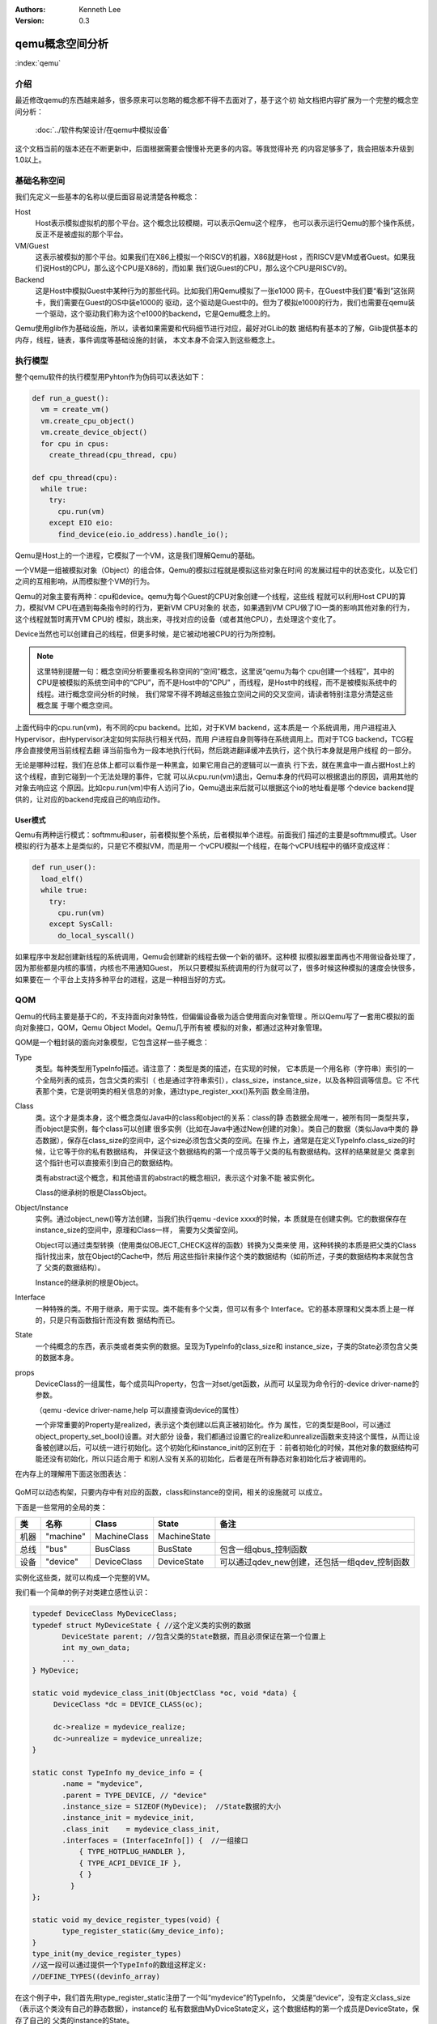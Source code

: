 .. Kenneth Lee 版权所有 2020-2021

:Authors: Kenneth Lee
:Version: 0.3

qemu概念空间分析
****************

:index:`qemu`

介绍
=====

最近修改qemu的东西越来越多，很多原来可以忽略的概念都不得不去面对了，基于这个初
始文档把内容扩展为一个完整的概念空间分析：

        :doc:`../软件构架设计/在qemu中模拟设备`

这个文档当前的版本还在不断更新中，后面根据需要会慢慢补充更多的内容。等我觉得补充
的内容足够多了，我会把版本升级到1.0以上。

基础名称空间
============
我们先定义一些基本的名称以便后面容易说清楚各种概念：

Host
        Host表示模拟虚拟机的那个平台。这个概念比较模糊，可以表示Qemu这个程序，
        也可以表示运行Qemu的那个操作系统，反正不是被虚拟的那个平台。

VM/Guest
        这表示被模拟的那个平台。如果我们在X86上模拟一个RISCV的机器，X86就是Host
        ，而RISCV是VM或者Guest。如果我们说Host的CPU，那么这个CPU是X86的，而如果
        我们说Guest的CPU，那么这个CPU是RISCV的。

Backend
        这是Host中模拟Guest中某种行为的那些代码。比如我们用Qemu模拟了一张e1000
        网卡，在Guest中我们要“看到”这张网卡，我们需要在Guest的OS中装e1000的
        驱动，这个驱动是Guest中的。但为了模拟e1000的行为，我们也需要在qemu装
        一个驱动，这个驱动我们称为这个e1000的backend，它是Qemu概念上的。

Qemu使用glib作为基础设施，所以，读者如果需要和代码细节进行对应，最好对GLib的数
据结构有基本的了解，Glib提供基本的内存，线程，链表，事件调度等基础设施的封装，
本文本身不会深入到这些概念上。

执行模型
========

整个qemu软件的执行模型用Pyhton作为伪码可以表达如下：

.. code-block:: python
  
   def run_a_guest():
     vm = create_vm()
     vm.create_cpu_object()
     vm.create_device_object()
     for cpu in cpus:
       create_thread(cpu_thread, cpu)

   def cpu_thread(cpu):
     while true:
       try:
         cpu.run(vm)
       except EIO eio:
         find_device(eio.io_address).handle_io();

Qemu是Host上的一个进程，它模拟了一个VM，这是我们理解Qemu的基础。

一个VM是一组被模拟对象（Object）的组合体，Qemu的模拟过程就是模拟这些对象在时间
的发展过程中的状态变化，以及它们之间的互相影响，从而模拟整个VM的行为。

Qemu的对象主要有两种：cpu和device。qemu为每个Guest的CPU对象创建一个线程，这些线
程就可以利用Host CPU的算力，模拟VM CPU在遇到每条指令时的行为，更新VM CPU对象的
状态，如果遇到VM CPU做了IO一类的影响其他对象的行为，这个线程就暂时离开VM CPU的
模拟，跳出来，寻找对应的设备（或者其他CPU），去处理这个变化了。

Device当然也可以创建自己的线程，但更多时候，是它被动地被CPU的行为所控制。

.. note::

   这里特别提醒一句：概念空间分析要重视名称空间的“空间”概念，这里说“qemu为每个
   cpu创建一个线程”，其中的CPU是被模拟的系统空间中的“CPU”，而不是Host中的“CPU”
   ，而线程，是Host中的线程，而不是被模拟系统中的线程。进行概念空间分析的时候，
   我们常常不得不跨越这些独立空间之间的交叉空间，请读者特别注意分清楚这些概念属
   于哪个概念空间。

上面代码中的cpu.run(vm)，有不同的cpu backend。比如，对于KVM backend，这本质是一
个系统调用，用户进程进入Hypervisor，由Hypervisor决定如何实际执行相关代码，而用
户进程自身则等待在系统调用上。而对于TCG backend，TCG程序会直接使用当前线程去翻
译当前指令为一段本地执行代码，然后跳进翻译缓冲去执行，这个执行本身就是用户线程
的一部分。

无论是哪种过程，我们在总体上都可以看作是一种黑盒，如果它用自己的逻辑可以一直执
行下去，就在黑盒中一直占据Host上的这个线程，直到它碰到一个无法处理的事件，它就
可以从cpu.run(vm)退出，Qemu本身的代码可以根据退出的原因，调用其他的对象去响应这
个原因。比如cpu.run(vm)中有人访问了io，Qemu退出来后就可以根据这个io的地址看是哪
个device backend提供的，让对应的backend完成自己的响应动作。

User模式
--------

Qemu有两种运行模式：softmmu和user，前者模拟整个系统，后者模拟单个进程。前面我们
描述的主要是softmmu模式。User模拟的行为基本上是类似的，只是它不模拟VM，而是用一
个vCPU模拟一个线程，在每个vCPU线程中的循环变成这样：

.. code-block:: python
  
   def run_user():
     load_elf()
     while true:
       try:
         cpu.run(vm)
       except SysCall:
         do_local_syscall()

如果程序中发起创建新线程的系统调用，Qemu会创建新的线程去做一个新的循环。这种模
拟模拟器里面再也不用做设备处理了，因为那些都是内核的事情，内核也不用通知Guest，
所以只要模拟系统调用的行为就可以了，很多时候这种模拟的速度会快很多，如果要在一
个平台上支持多种平台的进程，这是一种相当好的方式。

QOM
====

Qemu的代码主要是基于C的，不支持面向对象特性，但偏偏设备极为适合使用面向对象管理
。所以Qemu写了一套用C模拟的面向对象接口，QOM，Qemu Object Model。Qemu几乎所有被
模拟的对象，都通过这种对象管理。

QOM是一个粗封装的面向对象模型，它包含这样一些子概念：

Type
        类型。每种类型用TypeInfo描述。请注意了：类型是类的描述，在实现的时候，
        它本质是一个用名称（字符串）索引的一个全局列表的成员，包含父类的索引（
        也是通过字符串索引），class_size，instance_size，以及各种回调等信息。它
        不代表那个类，它是说明类的相关信息的对象，通过type_register_xxx()系列函
        数全局注册。

Class
        类。这个才是类本身，这个概念类似Java中的class和object的关系：class的静
        态数据全局唯一，被所有同一类型共享，而object是实例，每个class可以创建
        很多实例（比如在Java中通过New创建的对象）。类自己的数据（类似Java中类的
        静态数据），保存在class_size的空间中，这个size必须包含父类的空间。在操
        作上，通常是在定义TypeInfo.class_size的时候，让它等于你的私有数据结构，
        并保证这个数据结构的第一个成员等于父类的私有数据结构。这样的结果就是父
        类拿到这个指针也可以直接索引到自己的数据结构。

        类有abstract这个概念，和其他语言的abstract的概念相识，表示这个对象不能
        被实例化。

        Class的继承树的根是ClassObject。
        
Object/Instance
        实例。通过object_new()等方法创建，当我们执行qemu -device xxxx的时候，本
        质就是在创建实例。它的数据保存在instance_size的空间中，原理和Class一样，
        需要为父类留空间。

        Object可以通过类型转换（使用类似OBJECT_CHECK这样的函数）转换为父类来使
        用，这种转换的本质是把父类的Class指针找出来，放在Object的Cache中，然后
        用这些指针来操作这个类的数据结构（如前所述，子类的数据结构本来就包含了
        父类的数据结构）。

        Instance的继承树的根是Object。

Interface
        一种特殊的类。不用于继承，用于实现。类不能有多个父类，但可以有多个
        Interface。它的基本原理和父类本质上是一样的，只是只有函数指针而没有数
        据结构而已。

State
        一个纯概念的东西，表示类或者类实例的数据。呈现为TypeInfo的class_size和
        instance_size，子类的State必须包含父类的数据本身。

props
        DeviceClass的一组属性，每个成员叫Property，包含一对set/get函数，从而可
        以呈现为命令行的-device driver-name的参数。

        （qemu -device driver-name,help 可以直接查询device的属性）

        一个非常重要的Property是realized，表示这个类创建以后真正被初始化。作为
        属性，它的类型是Bool，可以通过object_property_set_bool()设置。对大部分
        设备，我们都通过设置它的realize和unrealize函数来支持这个属性，从而让设
        备被创建以后，可以统一进行初始化。这个初始化和instance_init的区别在于
        ：前者初始化的时候，其他对象的数据结构可能还没有初始化，所以只适合用于
        和别人没有关系的初始化，后者是在所有静态对象初始化后才被调用的。

在内存上的理解用下面这张图表达：

.. figure:: _static/qom_mem_model.svg

QoM可以动态构架，只要内存中有对应的函数，class和instance的空间，相关的设施就可
以成立。

下面是一些常用的全局的类：

.. list-table::
   :header-rows: 1

   * - 类
     - 名称
     - Class
     - State
     - 备注
   * - 机器
     - "machine"
     - MachineClass
     - MachineState
     - 
   * - 总线
     - "bus"
     - BusClass
     - BusState
     - 包含一组qbus_控制函数
   * - 设备
     - "device"
     - DeviceClass
     - DeviceState
     - 可以通过qdev_new创建，还包括一组qdev_控制函数

实例化这些类，就可以构成一个完整的VM。

我们看一个简单的例子对类建立感性认识：

.. code-block:: C

   typedef DeviceClass MyDeviceClass;
   typedef struct MyDeviceState { //这个定义类的实例的数据
          DeviceState parent; //包含父类的State数据，而且必须保证在第一个位置上
          int my_own_data;
          ...
   } MyDevice;

   static void mydevice_class_init(ObjectClass *oc, void *data) {
        DeviceClass *dc = DEVICE_CLASS(oc);

        dc->realize = mydevice_realize;
        dc->unrealize = mydevice_unrealize;
   }

   static const TypeInfo my_device_info = {
          .name = "mydevice",
          .parent = TYPE_DEVICE, // "device"
          .instance_size = SIZEOF(MyDevice);  //State数据的大小
          .instance_init = mydevice_init,
          .class_init    = mydevice_class_init,
          .interfaces = (InterfaceInfo[]) {  //一组接口
              { TYPE_HOTPLUG_HANDLER },
              { TYPE_ACPI_DEVICE_IF },
              { }
            }
   };

   static void my_device_register_types(void) {
          type_register_static(&my_device_info);
   }
   type_init(my_device_register_types)
   //这一段可以通过提供一个TypeInfo的数组这样定义:
   //DEFINE_TYPES((devinfo_array)

在这个例子中，我们首先用type_register_static注册了一个叫“mydevice”的TypeInfo，
父类是“device”，没有定义class_size（表示这个类没有自己的静态数据），instance的
私有数据由MyDviceState定义，这个数据结构的第一个成员是DeviceState，保存了自己的
父类的instance的State。

.. note::

   type_register_static()用的是类似Linux Kernel中module_init()的技术，把一组函
   数指针放到同一个数组中，让整个程序可以初始化的时候自动调用而已。

然后我们提供了两个初始化函数mydevice_init和mydevice_class_init，分别对实例和类
对象进行初始化。

在这个class的init里面我们用OBJECT_CLASS_CHECK把父类转换为子类，然后设置了
Device这个子类的realize和unrealize函数。这样，整个类的初始化逻辑框架就撑起来了。

在实际实现中，整个QOM主要就管理两种对象：Device和Bus。两者通过props进行互相关联
。这种关联有两种类型：composition和link，分别用object_property_add_child/link()
建立。比如你在创建machine的时候，可以在machine中创建一个bus，然后把它作为
machine的child连到machine上，之后你还可以创建bus上的设备，作为bus的child，连到
bus上，你还可以创建一个iommu，作为一个link连到这个bus的每个设备上。这种关联接口
，可以在qemu console中用Info qom-tree命令查看（但只有child没有link）。

child和link关联
----------------
除了一般用于设置对象参数的Property，qemu内部会经常使用child和link的概念。child
和link是通过对象props建立的关联。本质上就是给一个对象增加一个prop，名字叫
child<...>或者link<...>，和手工创建一个这样的属性也没有什么区别。

child的主要作用是可以枚举，比如：

.. code-block:: C

   object_child_foreach();
   object_child_foreach_recursive();

利用这个机制，比如你模拟一个SAS卡，上面有多个端口，端口就可以创建为SAS的一个
child，而端口复位的时候就可以用这种方法找到所有的子端口进行通知。

实际上，整个机器的对象machine就是根对象的一个child。下面是qemu控制台下运行
qom-list的一个实例：::

        (qemu) qom-list /
        type (string)
        objects (child<container>)
        machine (child<virt-5.2-machine>)
        chardevs (child<container>)

        (qemu) qom-list /machine
        type (string)
        ...
        virt.flash1 (child<cfi.pflash01>)
        unattached (child<container>)   <--- 没有指定parent的对象都挂在这下面
        peripheral-anon (child<container>)
        peripheral (child<container>)
        virt.flash0 (child<cfi.pflash01>)
        ...

我们简单解释一下这个list的含义：

1. /是整个被实例化的而对象的根，下面是它的所有属性。

2. 属性的表述成“name (type)”这种模式，name是属性的名字，type是它的类型。

3. 如果属性是child<type>，后面的type是它被链接的子对象的类型

和Child不同，link通常用来做简单的索引，你可以这样找到这个关联的对象：

.. code-block:: C

   object_link_get_targetp();

link用info qom-tree看不到，只能用qom-list一个节点一个节点看。它通常用于建立非包
含关系的对象间索引。比如你的网卡和IOMMU都挂在总线上，但网络需要请求IOMMU去翻译
它的地址，这之间就可以是一个link。

Link可以直接在先通过device_class_set_props()创建，具体的instance通过
object_property_set_link()去设置。这两个步骤相当于在一个接口中定义一个指针和给
这个指针赋值的两个动作。前者一般实现在索引多方的那个对象的初始化，后者一般实现
在建立系统关联关系的代码中，比如创建machine的时候，把IOMMU和网卡关联起来的时候
。Link是有类型的，不能把不同类型的对象挂到Link上。

这不算什么特别的功能，只是简单的数据结构控制而已。用户自己用其他方法建立索引
去找到其他设备，也无不可。但qemu的惯例是用child和link。

MemoryRegion
=============

本小节看看qemu的内存管理逻辑。对于VM来说，它有它视角中的内存，当这个内存被VM中
的CPU或者设备访问，我们还需要Host中有backend去支撑这个访问，所以，qemu有Host视
角中的内存。Qemu使用MemoryRegion描述这个视角的内存。它包含如下一些子概念：

MemoryRegion
        这表示一个面向VM的内存区，以下简称MR。请注意了，MR是一片内存区的描述，
        而不是那片内存本身。MR的要素是base_address, size这些信息，而不是void
        \*ptr这样的内存本身。整个系统的所有内存就是一个MR，整个系统的所有IO空间
        （不是说mmio，是说x86的LPC的IO）也是一个MR。MR内部包含多个不同设备的
        mmio也是一个MR。

        但部分基础的内存层是真的分配和Host一侧用于支持前端的backend内存的，这个
        这个真正的内存指针在MR->ram_block中。

RAMBlock
        这是MR的ram_block的类型，表示一段真实的Host一侧的内存，它可以是创建的
        时候就分配的，也可能是用Lazy算法动态一点点增加的。

MemoryRegionSection
        MR中的一个分段，简称MRS。当多个MR叠在一起的时候，MR会被隔离成一段一段，
        每段就是一个MRS。MRS的行为决定于它所在的MR。

Container
        包含其他MR的MR叫Container。没有RAM或者IO属性的Container叫纯Container，
        不影响理解的时候也可以简单叫Container。纯Container是透明的，要判断一段
        MRS的行为，如果它属于纯Container，就要看它上一层MR的定义了。

AddressSpace
        这表示一个地址空间，以下简称AS。一个地址空间可以包含多个不同属性的MR，
        MR可以包含其他MR，这些MR互相覆盖，最终层叠在一起，所以AS是MR的层叠表述。

FlatView
        这表示看到的地址空间，本文简称FV。这个概念比较绕。我们这样说：AS是立体
        的，里面的MR是相互独立的，他们可以交叠，转义，动态开关等。但当你去访问
        的时候，某个时刻，某个物理地址总是对应着某个MR中（某段MRS）的地址，
        FlatView用来表示层叠的结果。另外它也提供多个访问源互斥的锁。

MemoryRegionCache
        IO MR中访问过的数据可以放在Cache中，这个Cache简称MRC，现在主要就是给
        virtio用。

综合来说，我们用MR定义一个有特定属性的内存区（比如RAM或者IO），然后把它们叠起来
构成一个AS，backend用这个AS去访问内存，首先压平为一个FV，然后匹配到一个MRS，最终
用这个MRS所在MR决定如何访问。

全系统的根container是对所有backend可见的，它包括system_memory和system_io两个，
分别代表内存空间和IO空间（像ARM或者RISCV这些没有IO总线的系统，后者完全没有意义
）。两者合起来就是Guest的虚拟空间。其他MR，都是这两者的子MR。

system_memory和system_io可以通过get_system_memory()和get_system_io()获得。对应
的AS可以直接用全局变量address_space_meory和address_space_io访问。所以，其实对所
有backend驱动来说，系统内存是直接敞开的。

整个概念可以用下图展示：

.. figure:: _static/memory_region.svg

我们通过例子看看MR的创建方法。

RISCV的系统RAM是这样创建的：

.. code-block: C

   memory_region_init_ram(main_mem, NULL, "riscv_virt_board.ram",
                           machine->ram_size, &error_fatal);
   memory_region_add_subregion(system_memory, memmap[VIRT_DRAM].base,
        main_mem);
   
原理是：你创建一个RAM的MR，然后根据位置，加到全系统的MR（system_memory）中。
MMIO空间的MR一般由设备创建，通常长这样：

.. code-block: C

   memory_region_init_io(&ar->pm1.evt.io, memory_region_owner(parent),
                         &acpi_pm_evt_ops, ar, "acpi-evt", 4);
   memory_region_add_subregion(parent, 0, &ar->pm1.evt.io);

同样是创建MR，然后作为一个子region加到上一级的MR中。这样最后在系统的AS中，看到
的就是一个叠起来的AS了。

Guest访问的时候有两种可能，一种是Guest的CPU直接做地址访问，这会变成TLB的访问过
程在这个过程中，CPU模拟程序把系统的AS压平为FV，然后找到对应的MR，最后根据MR的属
性去回调IO或者直接访问RAM（RAM MR中有ram_block的地址）。

另一种是backend的设备直接调函数去访问地址了，这样的调用：

.. code-block: C

   dma_memory_rw(&address_space_memory, pa, buf, size, direction);
   pci_dma_rw(pdev, addr, buffer, len, direction);

pci的调用本质还是对dma_memory_rw的封装，只是有可能用比如iommu这样的手段做一个地
址转换而已。

这个实现和前面CPU的访问没有什么区别，仍从AS开始，从AS得到FV，然后定位MRS，最终
找到MR。之后作为RAM处理还是IO处理，就由MR的属性决定了。这个代码是这样的：

.. code-block: C

   static MemTxResult flatview_write(FlatView *fv, hwaddr addr, MemTxAttrs attrs,
                                  const void *buf, hwaddr len)
   {
       ...
       mr = flatview_translate(fv, addr, &addr1, &l, true, attrs);
       result = flatview_write_continue(fv, addr, attrs, buf, len,
                                     addr1, l, mr);
       ...
   }

还有一种Device Backend的DMA访问路径是这样的：

.. code-block: C

        dma_memory_map(address_space, pa, len, direction);
        dma_memory_unmap(address_space, buffer, len, direction, access_len);

这有两种实现策略：如果这片MR背后有直接分配的内存，那最好办，直接把本地内存的指
针拿过来就可以了，unmap的时候保证发起相关的通知即可。如果没有，那可以使用Bounce
DMA Buffer机制。也就是说，直接另外分配一片内存，到时映射过来就是了。

MR有很多类型，比如RAM，ROM，IO等，本质都是io，ram和container的变体：

.. code-block: C

   memory_region_init(mr, owner, name, size);
   memory_region_init_alias(mr, owner, name, orig, offset, size);
   memory_region_init_io(mr, owner, ops, opaque, name, size);
   memory_region_init_iommu(_iommu_mr, instance_size, mrtypename, owner, name, size);
   memory_region_init_ram_nomigrate(mr, owner, name, size, errp);
   memory_region_init_ram_shared_nomigrate(mr, owner, name, size, share, errp);
   memory_region_init_ram_shared_nomigrate(mr, owner, name, size, share, errp);
   memory_region_init_ram(mr, owner, name, size, errp);
   memory_region_init_ram_ptr(mr, owner, name, size, ptr);
   memory_region_init_ram_device_ptr(mr, owner, name, size, ptr);
   memory_region_init_ram_from_fd(mr, owner, name, size, share, fd, errp);
   memory_region_init_ram_from_file(mr, owner, name, size, align, ram_flags, path, errp);
   memory_region_init_rom(mr, owner, name, size, errp);
   memory_region_init_rom_device(mr, owner, ops, opaque, name, size, errp);
   memory_region_init_rom_device(mr, owner, ops, opaque, name, size, errp);
   memory_region_init_rom_device_nomigrate(mr, owner, ops, opaque, name, size, errp);
   memory_region_init_rom_device_nomigrate(mr, owner, ops, opaque, name, size, errp);

其中，iommu是最特别的一种MR，它一般用于实现IOMMU，放在设备视角的MR和AS中（而不
放在系统MR和AS中）。

IOMMU MR
---------

IOMMU MR不放入系统MR和AS空间中，因为系统MR和AS相当于物理地址空间，但加了IOMMU，
设备访问的就不是物理地址了，它必须是针对每个设备的虚拟地址。

下面是这种MR的一个应用实例（这个例子是ARM SMMU的，但由于ARM的SMMU在qemu中是专门
为PCI子系统定制的，我们在例子中把两个模块中的流程进行了组合和化简，突出关键逻辑）：

.. code-block: C

   // 为设备创建设备自己的AS，包含一个代表物理空间的container
   memory_region_init(&dev->bus_master_container_region, OBJECT(dev),
                       "bus master container", UINT64_MAX);
   address_space_init(&dev->bus_master_as,
                       &dev->bus_master_container_region, dev->name);

   // 创建一个设备的iommu，TYPE_SMMUV3_IOMMU_MEMORY_REGION是iommu的类型名称
   memory_region_init_iommu(&dev->iommu_mr, sizeof(dev->iommu_mr),
                            TYPE_SMMUV3_IOMMU_MEMORY_REGION,
                            OBJECT(s), name, 1ULL << SMMU_MAX_VA_BITS);

   // 创建iommu MR的别名，以便可以动态开启和关闭
   memory_region_init_alias(&dev->bus_master_enable_region,
                            OBJECT(dev), "bus master",
                            dev->iommu_mr, 0, memory_region_size(dev->iommu_mr));

   // 初始化的时候先关掉iommu，等设备启动的时候再让它生效
   // 对于PCI设备来说，通常是设备被下了PCI_COMMAND_BUS_MASTER命令的时候，才会开启
   memory_region_set_enabled(&dev->bus_master_enable_region, false);

   // 加到设备的container MR中
   memory_region_add_subregion(&dev->bus_master_container_region, 0,
                               &dev->bus_master_enable_region);

这样创建出来的dev->bus_master_as就是可以用于dma_memory_rw()访问的AS了。有人可能
奇怪，为什么这个AS中没有包含system MR。答案在translate的实现中可以找到：

.. code-block:: C

   static IOMMUTLBEntry smmuv3_translate(IOMMUMemoryRegion *mr, hwaddr addr,
                                         IOMMUAccessFlags flag, int iommu_idx)
   {
       ..
       IOMMUTLBEntry entry = {
           .target_as = &address_space_memory,
           .iova = addr,
           .translated_addr = addr,
           .addr_mask = ~(hwaddr)0,     //地址空间长度掩码，如果要求的读写范围超过这个限度，会分多次翻译
           .perm = IOMMU_NONE,
       };
       ...
       return entry;
   }

   static void smmuv3_iommu_memory_region_class_init(ObjectClass *klass, void *data)
   {
       ...
       imrc->translate = smmuv3_translate;
       imrc->notify_flag_changed = smmuv3_notify_flag_changed;
   }

   static const TypeInfo smmuv3_iommu_memory_region_info = {
      .parent = TYPE_IOMMU_MEMORY_REGION,
      .name = TYPE_SMMUV3_IOMMU_MEMORY_REGION,
      .class_init = smmuv3_iommu_memory_region_class_init,
   };

所以答案是，iommu自己提供目标AS是什么（这个例子中就是address_space_memory）。

在qemu的当前实现中，大部分iommu都作为PCI的总线属性的一部分来设计，当你创建一个
iommu设备的时候，通过primary_master属性（一个link）指定所述的PCI总线，从而调用
pci_setup_iommu()设置回调，之后每个EP注册到这个总线上，就会创建一个针对这个设备
的IOMMU设备（以及相应的IOMMU MR）。

但这个设计其实是有毛病的。主要有两个问题：

1. 这个是人为限定了虚拟设备的硬件结构：真实的硬件可不是每个设备都有一个IOMMU设
   备的，按现在的实际，保证功能是没有问题的，但要模拟一个真实硬件的行为，这是不
   够的。

2. translate函数只有VA和属性作为输入。但现代IOMMU设备支持多页表（ASID Index），
   这个接口需要通过iommu_idx参数索引MemTxAttrs，现在的版本MemTxAttrs不支持pasid
   ，需要增加上去才能支持。这个地方其实设计得不是很好看，因为iommu_idx这个名字
   就预期这只是一个index，而不是一个值，但要把pasid编码进来，未来如果有更多参数
   ，这就不好发展了。

中断
=====
在qemu中，中断本质是cpu_exec()过程中的一个定期判断（如果是KVM一类的真正执行就靠
KVM本身的硬件机制了，那个原理可以自然想像）。

qemu通过cpu_reset_interrupt/cpu_interrupt()把一个标记种入到CPU中，CPU执行中就
可以检查这个标记，发现有中断的要求，就调用一个回调让中断控制器backend修改CPU状
态，之后CPU就在新的状态上执行了。

所以，最原始的方法是你强行调用cpu_reset_interrupt()和cpu_interrupt()。当然，很
少硬件会这么简单，大部分CPU需要通过中断控制器来控制。中断控制器是个设备（比如
qdev），具体怎么做完全是实现者的自由度。

可能是历史原因，qemu各种实现都把中断看作是CPU的gpio行为，变成一套完整的接口。
比如RISCV就是这样的：

.. code-block:: C

   static void sifive_plic_irq_request(void *opaque, int irq, int level) {
        plic_dev = opaque;
        ...
        cpu_interrupt(); //给对应的CPU发中断，是哪个CPU看plic算法了
        ...
   }
   qdev_init_gpio_in(plic_dev, sifive_plic_irq_request, plic->num_sources);

这样组织一下，给中断控制器加下级中断的方法就变成一套统一的函数：

.. code-block:: C

   qdev_init_gpio_in_xxx(plic, callback, num_irqs);
   qemu_irq qdev_get_gpio_in(plic, n);
   qdev_connect_gpio_in_xxx(cpu, n, qemu_irq);
   sysbus_connect_irq(dev, n, qemu_irq);

这里的in可以换成out，是gpio的片信号标记，对于模拟来说我觉得关系不大，都用同一
种就好了。qemu_irq是表示中断的控制结构，包含中断控制器的信息，n是中断控制器内
的下标。sysbus_开头的接口是对qdev接口的封装，把处理中断的设备作为参数传递进去
而已（会据此建立设备间的一些关联）。综合起来，这个概念是：

1. 用init实现中断控制器

2. 中断控制器用qev系列函数建立qemu_irq的管理，把plic本地中断号和qemu_irq对应起
   来

3. connect系列函数把qemu_irq和设备关联起来，和CPU或者全局中断号关联起来（具体
   和谁关联看中断控制器的设计）。

有了这个设施以后，其他后端发中断就不用去找对应的CPU和设备了，只要给定qemu_irq就
可以了。这个核心函数是qemu_set_irq()，在实际使用的时候封装成这样一些更贴近使用
名称空间的接口：

.. code-block:: C

        void qemu_irq_raise(qemu_irq irq);
        void qemu_irq_lower(qemu_irq irq);
        void qemu_irq_pulse(qemu_irq irq);
        void pci_irq_assert(PCIDevice *pci_dev);
        void pci_irq_deassert(PCIDevice *pci_dev);
        void pci_irq_pulse(PCIDevice *pci_dev);

如果用的是PCI MSI/MSI-X，则中断触发通过msi_notify()来做。按MSI/MSI-X的原理，这
个行为实际上就是根据MSX PCI配置，在对应的内存地址中写入要求的参数，这个内存地
址写入的过程通过MR的翻译，最终会匹配到中断控制器的io写上，最后还是那组
qemu_set_irq()调用。

PCI/PCI-E
==========
PCI/PCI-E本质上就是一个代理了很多设备的设备。所以它才有那些BDF的复杂概念，好像
很灵活，但如果我们从地址分配这个角度看，每个PCI/PCIE根桥就是一个平台设备，这个
平台设备有自己的MMIO空间，它的所有动态协议，不过是对这个空间的重新分配（基于设
备对应的Bus-Device-Function）。

所以PCI/PCIE根桥的创建本质上分配一个MMIO空间，并用PCI/PCIE作为这个MR的管理设备
而已。一般套路是：

1. 创建一个PCI/PCIE设备作为Root Bridge，比如TYPE_GPEX_HOST（General PCI EXpress）。

2. 创建ECAM空间（配置空间）
   * mb = sysbus_mmio_get_region()
   * mem_region_init_alias(alias...)
   * memory_region_add_subregion(system_memory, addr, alias)

3. 创建BAR空间
   * 同2

剩下的事情就是TYPE_GPEX_HOST驱动的问题了。

.. note::

   我们这里快速补充一下PCI/PCIE上的基本概念：

   在谈PCI/PCIE的时候，Host表示CPU子系统，Host Bridge表示把CPU和PCI/PCIE总线连
   起来的那个IP。这个IP包括三个功能：Bus Master，Bus Target，以及Configure
   Access Generation。

TYPE_GPEX_HOST的继承树结构：::

  DEVICE <- SYS_BUS_DEVICE <- PCI_HOST_BRIDAGE <- PCIE_HOST_BRIDGE <- GPEX_HOST 

中断的行为类似，先为整个RP分配中断，然后用gpex_set_irq_num()建立PCIE局部irq和全
局irq的关系即可。

PCI/PCI-E驱动
--------------

前面是全系统的PCI桥的概念，我们用一个PCI设备的backend来看具体的backend的写法：

.. code-block:: C

   static void my_class_init(ObjectClass *oc, void *data) {
     PCIDeviceClass *k = PCI_DEVICE_CLASS(oc);
     k->realize = my_realize;
     k->vendor_id = MY_VENDOR_ID;
     k->device_id = MY_DEVICE_ID;
     k->revision = MY_REVISION;
     k->class_id = PCI_CLASS_XXXX;
   }

   static const TypeInfo my_pci_device_info = {
     .name          = "my-pci-device"
     .parent        = TYPE_PCI_DEVICE,
     .class_init    = my_class_init,
     .interfaces    = {
       { INTERFACE_CONVENTIONAL_PCI_DEVICE },
       { },
     };
   };

这个和其他类没有什么区别，只是父类设置成了TYPE_PCI_DEVICE，在类初始化的时候把
父类的基本属性都设置类（vendor id等），realize中可以调用pci模块提供的比如::

    pci_config_set_interrupt_pin()/msi_init(),
    pci_register_bar()

这些函数，创建相应的pci资源，剩下的工作，留给父类去做就可以了。


virtio
=======

virtio是OASIS的标准，我没有调查它的背景，应该是Redhat和IBM等发起的组织吧，它的
目标是定义一个标准的虚拟设备和Guest的接口。也就是说在设备上实现“半虚拟化”，让
guest感知host的存在，让guest上的模拟变成一种guest和host通讯的行为。

virtio标准
------------

在本文写作的时候，最新的virtio标准的版本是1.1，我们这里先看看这个版本的语义空间。

virtio现在支持三种传输层，virtio的语义可以建立在任一种传输层上，只要传输层能满
足这些语义的表达就可以了：

PCI
        这是较通用的方式，设备可以通过PCI协议自动发现，Host-Guest之间也可以直接
        模拟成PCI/PCI接口进行相互访问。

MMIO
        这用于平台设备，需要通过devtree一类的方式进行设备枚举。Host-Guest间通过
        一般的MMIO方式进行通讯。

Channel I/O
        这是IBM S/390的通用IO接口，我们有两种方式做分析就够了，这种忽略。

所谓传输层，本质是用什么语义来提供guest一侧的接口。我们前面已经看到了，host有
办法访问guest的所有内存，但Guest还得做出一副“我是个正经的系统”的样子，表明什么
数据是打算让Host去访问的，把这个仪式封装成一个协议，就是virtio的传输层。比如说
，PCI传输层，就是guest认为自己是在访问一个PCI设备，它访问bar空间的时候，就会转
换为host一侧的IO MR的读写，它对内存做DMA，要求Host访问，Host就要打开对应的AS，
从AS上访问这片内存。它不做这个DMA，Host其实也能访问这些内存，只是不知道应该访
问哪里而已。所以传输层，更多是Guest的接口概念。Host只是在配合。

我们这里的建模主要关注传输层以上的语义，传输层怎么实现，总是可以做到的，我们看
做是细节。

下面是一组virtio标准中定义的关键概念：

控制域
`````````

控制域相当于设备的MMIO空间，提供直接的IO控制。下面是一些典型的控制域：

Device Status
        设备状态。这个概念同时被Host和Guest维护，而被虚拟机管理员认知。它包含
        多个状态位，比如ACKNOWLEDGE表示这个设备被Guest驱动认知了，而
        DEVICE_NEED_RESET表示Host出了严重问题，没法工作下去了。

Feature Bits
        扩展特性位。这个域也是Host和Guest共同维护的。Host认，Guest不认，对应位
        也不会设置，反之亦然。

在MMIO传输层中，部分控制域甚至是复用的，比如配置第一个queue的时候，给queue id
这个控制域写0，后面写其他控制域进行配置就是针对vq 0的；给queue id控制域写1，后
面的配置就是针对vq 1的。

强调这一点，是要说明，标准的制定者并不指望用共享内存来实现控制域。

通知
`````
通知用于主动激活另一端的行为。virtio支持三种通知：

配置更改
        Host到Guest，在配置空间发生更改的时候发出

Available Buffer更改
        Guest到Host，表示数据被写入virtio队列

Used Buffer更改
        Host到Guest，表述virtio处理了数据，返回数据到Guest。

这些通知在不同的传输层协议会有不同的方式，比如Host到Guest常常会用Guest一侧的中
断，但这个不是根本性的要求。

virtqueue
``````````
virtqueue是Host和Guest的通道，目标是要建立一个两者间的基于共享内存的通讯通道，
后面把它简称为vq。和其他共享内存的通讯方式一样，vq通过环状队列协议来实现。队列
的深度称为Queue Size，每个vq包括收发两个环，称为vring，其中Guest发方的叫
Available ring，另一个方向称为Used ring，深度都是Queue Size。

vq的报文描述符称为Descriptor，在本文中我们简称bd（Buffer Descriptor）或者desc，
它不包含实际的数据，实际的数据称为Buffer，由bd中的指针表达，指针是Guest一侧的物
理地址。virtio允许bd分级，bd的指针可以指向另一个bd的数据，这可以扩展bd数量的不
足。Buffer可以带多个Element，每个Element有自己的读写属性，新的Element需要使用另
一个bd，通过前一个bd的next指向新的bd，把多个Element连成同一个Buffer。

整个通讯的内存控制方都在Guest，是Guest分配了vq和Buffer的内存，然后传输到Host端
，而Host端根据协议，对内存进行读写，响应Guest的请求。这一点和普通的真实设备是一
样的。这也是为什么很多人希望把硬件接口直接统一成virtio接口。这样可以少写一个驱
动，而虚拟设备管理说不定可以直接交给下一层的Hypervisor。

前面描述的概念是virtio 1.0和之前支持的格式，称为split vq。1.1以后增加了一种
packed vq，其原理是把Available和Used队列合并，Buffer下去一个处理一个，不需要不
同步的Used队列来响应。除了这一点，概念空间完全是自恰的。

Host侧的实现
----------------

理解了标准接口定义上的基本理念，现在看看Host一侧实现的概念空间。

Host一层virtio设备的继承树一般是这样：::

        TYPE_BUS -> TYPE_VIRTIO_BUS -> TYPE_VIRTIO_PCI_BUS
        TYPE_DEVICE -> TYPE_VIRTIO_DEVICE -> TYPE_VIRTIO_XXXXX
        TYPE_PCI_DEVICE -> TYPE_VIRTIO_PCI -> TYPE_VIRTIO_PCI_XXXX_BASE -> TYPE_VIRTIO_PCI_XXXX
                                                                        -> TRANSITIONAL_DEV
                                                                        -> NON_TRANSITIONAL_DEV

总线类用于设备的总线注册，属于辅助性质的，重点的是设备本身。在设备中，PCI这里比
较特别，分了两层，下面有多种设备的类型的变体，这涉及VIRTIO不同版本的兼容性问题
，这里不深入讨论，我们下面的讨论聚焦在TYPE_VIRTIO_DEVICE的通用概念上，PCI设备可以
类比。但我们还是给出这个概念的定义：

TRANSITIONAL_DEV
        这个概念现在仅针对PCI virtio设备，表示这个设备是否支持新旧接口的过渡。
        NON_TRANSITIONAL_DEV就支持一种接口，TRANSITIONAL_DEV支持多个版本接口的
        协商。

TYPE_VIRTIO_XXXXX
``````````````````
TYPE_VIRTIO_XXXX实现一个具体的设备，这层实现主要通过virtio接口建立通讯通道，原
理大致是：

.. code:: c

   virtio_init(vdev, ...); //设备初始化
   vq[i] = virtio_add_queue(vdev, callback);... //创建q，可多个
   ...
   virtio_delete_queue(vq[i]);
   virtio_cleanup(vdev);

这里的初始化主要是在vdev中创建基本的数据结构，然后挂入vm的管理系统中（比如挂入
vm状态更新通知列表中等）。由于真正的queue的共享内存是Guest送下来的，所以这里仅
仅是在创建相关的管理数据结构而已。

callback用于响应guest发过来的消息，可以这样收：

.. code:: c

   element = virtqueue_pop(vq[i], sz);
   my_handle_element(element);
   if (need_respose) {
       virtqueue_push(vq[i], element);
       virtio_notify(vdev, vq[i]);
   } else {
       virtqueue_detach_element(vq[i], element, ...);
       g_free(element);
   }

内存由pop函数负责分配，如果不复用这个内存（push回去），由调用方自己负责用glib标
准方法释放。这个内存的大小至少是sz，但根据实际有多少个sg，实际大小是不同的，如果
数据在push进来的时候就是scatter-gather的，host收到也是一样的，数据就在原地（
guest和host共享），如果你不用iov_to_buf()这种方法强行把它们拷贝在一起，你完全
可以直接一段段进行处理。所以virtio的通讯效率还是很高的。

virtio_init()等初始化行为可以在类的realize/unrealize回调中做，这些回调可以在
class_init中初始化，类似这样：

.. code:: c

   static void my_class_init(ObjectClass *oc, void *data) {
     DeviceClass *dc = DEVICE_CLASS(oc);
     VirtioDeviceClass *vdc = VIRTIO_DEVICE_CLASS(oc);

     vdc->realize = my_realize;
     vdc->unrealize = my_unrealize;
     vdc->get_features = my_get_features;
     vdc->get_config = my_get_config;
     vdc->set_status = my_set_status;
     vdc->reset = my_reset;
   }

注意了，这里的realize设置的不是DeviceClass的realize，而是子类VirtioDeviceClass
的realize（其他回调类似）。因为这是VirtioDeviceClass要靠父类DeviceClass的
realize来进行自己的初始化，在用子类提供的realize进行子类的初始化。

get_features()用于guest和host协商协议，当这个函数被调用的时候是guest问host能否
提供对应的feature，host可以修改相关的项，返回回去，告知自己想要支持的属性，双方
可以多次协商取一个双方认可的子集。get_config用于guest向host要配置参数，具体是什
么格式，是这种自己的定义。

.. note::

   feature是跨层使用的，比如如果你在get_feature中给对方返回了
   VIRTIO_F_RING_PACKED特性，应用层不需要做任何事情，协议层会根据这个属性把
   vring的格式修改成pack的。

而set_status()用于host和guest交换Device Status控制域用的，一般一个设备启动会逐
步把下面这些位都置上，设备才是可用的：::

        VIRTIO_CONFIG_S_ACKNOWLEDGE     1
        VIRTIO_CONFIG_S_DRIVER          2
        VIRTIO_CONFIG_S_DRIVER_OK       4
        VIRTIO_CONFIG_S_FEATURES_OK	8

特定的设备可以有更多的Status位。

最后reset()用于设备复位到原始状态。

TYPE_VIRTIO_DEVICE
````````````````````
TYPE_VIRTIO_DEVICE一层提供基本的virtio功能（由TYPE_VIRTIO_XXXX继承），并对外部
提供公共的操作接口，这一层对上一层的接口在分析上一层的使用接口时已经可以看到了。
这里完整整理一下。这一层又分成两层，对上可见的一层包括这样一些接口::

        virtio_instance_init_common(obj); //用于PCI的实现中子类instance_init的初始化

        //设备级处理
        virtio_init(vdev, ...);
        virtio_cleanup(vdev, ...);
        virtio_error(vdev, ...);
        virtio_device_set_child_bus_name(vdev, bus_name);

        //队列管理
        virtio_add_queue(vdev, ...);
        virtio_del_queue(vdev, ...);
        virtio_delete_queue(vq);
        virtqueue_push(vq, elem, ...);
        virtqueue_flush(vq, ...);
        virtqueue_detach_element(vq, elem, ...);
        virtqueue_unpop(vq, elem, ...);
        virtqueue_rewind(vq, ...);
        virtqueue_fill(vq, elem, ...);
        virtqueue_map(vdev, elem);
        virtqueue_pop(vq, ...);
        virtqueue_drop_all(vq);
        qemu_get_virtqueue_element(vdev, file, ...); //用本地文件做backend
        qemu_put_virtqueue_element(vdev, file, ...);
        virtqueue_avail_bytes(vq, ...);
        virtqueue_get_avail_bytes(vq, ...);

        // 通知和状态类
        virtio_notify_irqfd(vdev, vq);
        virtio_notify(vdev, vq);
        virtio_notify_config(vdev);
        virtio_queue_get_notification(vq);
        virtio_queue_set_notification(vq, ...);
        virtio_queue_ready(vq);
        virtio_queue_empty(vq);

        // snapshot管理
        virtio_save(vdev, file);
        virtio_load(vdev, file, ...);

这一层之后下面提供了Host的直接访问接口层：::

        /*
         * 注1：X是字长后缀
         * 注2：modern修饰1.0以后的版本的协议
         */
        virtio_config_<modern>_readX(vdev, addr);
        virtio_config_<modern>_writeX(vdev, addr, data);
        virtio_queue_set_addr/num/max_num...(vdev, ...);
        virtio_queue_get_addr/num/max_num...(vdev, ...);
        int virtio_get_num_queues(vdev);
        virtio_queue_set_rings(vdev, ...);
        virtio_queue_update_rings(vdev, ...);
        virtio_queue_set_align(vdev, ...);
        virtio_queue_notify(vdev, ...);
        virtio_queue_vector(vdev, ...); //MSI-X特性支持
        virtio_queue_set_vector(vdev, ...);
        virtio_queue_set_host_notifier_mr(vdev, mr, ...);
        virtio_set_status(vdev, ...);
        virtio_reset(vdev);
        virtio_update_irq(vdev);
        virtio_set_features(vdev, feature);

PCI传输层
----------
TYPE_VIRTIO_DEVICE只封装了virtio核心接口，但没有包含传输层的封装，我们用一种传
输层(PCI)来感知加上传输层后的概念空间。

前面的继承树可看到，PCI传输层继承TYPE_PCI_DEVICE，和TYPE_VIRTIO_DEVICE不兼容，
而QoM是单继承的，所以PCI的virtio设备被实现成了TYPE_VIRTIO_DEVICE的一个代理，实
现起来是这样的：

.. code:: c

   static VirtioPCIDeviceTypeInfo my_virtio_pci_proxy_info = {
     .base_name     = MY_PROXY_TYPE_NAME "-base",
     .generic_name  = MY_PROXY_TYPE_NAME,
     .transitional_name      = MY_PROXY_TYPE_NAME "-transitional",
     .non_transitional_name  = MY_PROXY_TYPE_NAME "-non-transitional",
     .instance_size = sizeof(struct BBoxProxyState),
     .instance_init = my_proxy_init,
     .class_init    = my_proxy_class_init,
   };

   static void my_register_types(void)
   {
     virtio_pci_types_register(&my_virtio_pci_proxy_info);
   }
   type_init(my_register_types)

virtio_pci_types_register()是register_type_static的封装，同时注册了多个相互继
承的对象，但基本可以认为主要名字是.gnereric_name的类的封装，下面的那些回调函数
这是针对这个类的，我们这里不深入细节。

PCIE的BAR空间，中断等设计都代理给这个类，从而实现整个PCI之上的传输层。而真正的
驱动要做的是把这个PCI设备的行为代理到一个真正的TYPE_VIRTIO_DEVICE设备，像这样
：

.. code-block:: c

   static void my_proxy_realize(VirtIOPCIProxy *vpci_dev, Error **errp) {
     MyProxyState *dev = BBOX_PROXY(vpci_dev);
     DeviceState *vdev = DEVICE(&dev->the_real_virtio_device);

     qdev_realize(vdev, BUS(&vpci_dev->bus), errp);
   }

   static void my_proxy_init(Object *obj)
   {
      MyProxyState *s = MY_PROXY(obj);

      virtio_instance_init_common(obj, &s->impl, sizeof(s->impl), BBOX_TYPE_NAME);
    }

   static void my_proxy_class_init(ObjectClass *klass, void *data)
   {
     DeviceClass *dc = DEVICE_CLASS(klass);
     PCIDeviceClass *pcidev_k = PCI_DEVICE_CLASS(klass);
     VirtioPCIClass *vpci_k = VIRTIO_PCI_CLASS(klass);

     pcidev_k->vendor_id = ...;
     pcidev_k->device_id = ...;
     pcidev_k->revision = ...;
     pcidev_k->class_id = ...;
     vpci_k->realize = my_proxy_realize;
   }

在这个proxy的class_init中，我们原样设置pci的vendor_id等信息，但如果你的Guest中
需要用Linux的virtio-pci驱动，你这里的vendor_id就需要匹配redhat的PCI驱动，
device_id也必须落在这个驱动支持的范围内，否则你只能整个协议自己写了。

但realize要注意了，要用PCIDeviceClass的realize，不能覆盖DeviceClass的realize，
否则proxy自己就没法初始化了。

而在instance_init中，除了做一般你自己希望做的初始化，最终要的是要用
virtio_instance_init_common()创建真正的virtio设备，这样proxy的传输层才这个设备
关联起来，当PCI Proxy被guest访问的时候，才转化为virtio的上层语义。

而在realize的时候，还要一个关键问题需要做：你要主动调用qdev_realize()把那个真
virtio设备的bus实例化了，否则这个真virtio设备会没有总线。

Guest
------
再看看Guest一侧Linux的概念空间。Guest一侧包括两层，传输层和协议层。传输层对应
virtio标准中定义的三种传输层，呈现为PCI，Platform，CCW等设备。比如PCI传输层就呈
现为一个pci的驱动，它用通用的PCI方法发现virtio设备，匹配到Redhat的VendorID，然
后就直接用传输层协议找到设备，用register_virtio_device()创建virtio设备。

另一层是协议层，这一层的驱动匹配register_virtio_device()创建的设备，根据类似PCI
device_id表一样的virtio_device_id表来匹配具体的设备，其他行为基本上就和其他设备
驱动一样了。

这个驱动主要包含这些回调：

.. code-block:: c

   static struct virtio_driver kenny_bbox_drv = {
       ...
       .id_table = id_table,
       .validate = my_validate,
       .probe = my_probe,
       .remove = my_remove,
       .config_changed = my_config_changed,
   };

其中validate是给驱动一个机会判断是否支持这个设备，config_changed用于对端通知配
置更改，而关键的probe主要就是用virtio_cread()读配置，创建vq，并在初始化成功后
，通过virtio_device_read()把这个设备的status设置到DRIVER_OK的状态，两端的状态
对齐成功后，就可以发消息了。

发消息一般分两步，一步是用virtqueue_add_xxx()系列函数把数据写入两者的bd队列，第
二步是用virtqueue_kick()通知对端取取。

收消息通过创建virtqueue时指定的函数回调，这个有可能在中断上下文中（取决与传输
层的实现），里面用virtqueue_get_buf()读，当然你也可以像其他驱动那样，raise一个
softirq来读。

CPU模拟
=======

CPU对象
-------

和其他设备一样，CPU也是一种QoM，继承树是：::

        TYPE_DEVICE <- TYPE_CPU <- TYPE_MY_CPU

CPU有自己的as，mr，如果是全系统模拟，这当然就是system_as这些东西了。

CPU对象的模拟使用不同的算法，在CPU的概念中称为一种加速器，Accelerator。TCG，KVM
都是Accelerator。

CPU的状态定义在它的QoM的State中，由加速器在模拟的过程中进行同步修改，但这种修改
不是实时的。

就现在来说，无论是哪种加速器，Qemu都创建了一个本地线程去匹配它，所以我们可以简
单认为每个虚拟的CPU就是Host上的一个线程，在这个线程之内的调用，都是串行的，只有
访问CPU间的数据结构才需要上锁保护。

TCG
----

TCG，Tiny Code Generator，是Qemu最基本的模拟加速器，它是一个纯软件的模拟器，可
以在任何qemu支持的平台上，模拟任何其他硬件平台。

和很多解释型的CPU模拟系统不同，TCG不是通过一条条指令解释执行的，而是先把Guest的
指令翻译成Qemu中间代码，进行中间代码优化，然后再把中间代码翻译成Host代码，才投
入执行的（这相当于是个JIT）。所以，在TCG的概念空间中，target不是qemu中那个被模
拟的系统的概念，而是翻译结果的概念，而这个翻译结果是本地平台的指令，刚好和qemu
的target相反。比如你在x86上模拟RISCV，qemu的target是RISCV，但tcg的target是x86，
而RISCV，则称为Guest。

TCG target组织成多个Translate Buffer，简称TB。它把Guest的代码分成多个小块，一次
连续翻译多条指令到这个TB中，然后跳进去执行，执行完了，再翻译一个TB。这些TB作为
Cache存在，如果指令跳回到到翻译过的地方，可以直接复用这些Cache。这个算法大幅提升
了Qemu的模拟效率，是qemu最初被称为“Quick EMUlator”的原因。

.. note::

        如果运气好（通常Qemu很容易有这种运气），每段代码在Qemu中都只会被翻译一
        次，之后基本上Qemu就在TB之间流转，而不再进入翻译。这在实际应用中，可以
        成百倍提高Qemu的模拟速度。

我们Review一下前面这个过程，这里其实有三个程序上下文：

1. Guest的执行上下文，我们简称G。
2. Qemu自身的执行上下文，我们简称Q。
3. TB的执行上下文，我们简称T。

比如在ARM上执行riscv的jal指令，jal是guest的期望，jal表现的行为就是G上下文，Qemu
的程序负责把jal翻译到TB中，这个执行翻译的程序属于Q上下文。而TB中的动态代码需要
负责修改Qemu中定义的那些表示CPU状态的数据结构，这些动态代码，就在运行T上下文。

本质上，Q和T是同一个上下文，只是如果用gdb去跟踪qemu，你只能看到Q上下文，T上下文
对gdb是黑盒，但从执行的角度，它们的地位是相同的。另一方面，虽然它们地位相同，由
于T上下文是动态生成的，所以T上下文的程序，只能访问Q上下文程序给它链接的符号，例
如，在T上下文的程序其实可以直接调用Qemu自己的函数，但你需要主动把这些函数声明为
helper函数，这样生成程序才能把这些函数链接进去。

.. note::

   如果用User模式运行Qemu模拟程序，并用perf record跟踪这个程序，perf会报告部分
   时间消耗在JIT中，这个JIT就是T上下文消耗的时间。

在TB之外还有一个BB，Basic Block，的概念，它的定义是一个中间没有跳转的TB中的一段
代码。这是一个逻辑上的概念，主要用于QOP变量的生命周期管理，后面我们讲TCGv的时候
单独讨论。

为了支持多个平台，TCG框架支持南北两个翻译模块。北向是Qemu Target，这部分程序负
责把Guest指令翻译到TB中（当前代码在target/<arch>目录下）。南向是TCG Target，这
部分程序负责把TCG中间代码翻译成TB里面的真实代码（当前代码在tcg/<arch>目录下）。

整个CPU的模拟过程可以总结为这样一个过程的循环：

1. 用北向模块的gen_intermediate_code()把Guest代码翻译成TCG的中间代码，作为一个
   链表保存在TB中。
2. 优化中间代码
3. 用南向模块的tcg_out_op()接口生成Host测代码，也保存在TB的运行缓冲中
4. 跳入TB中执行本地代码

这个跳入的过程对Q上下文来说，就是一个函数调用：::

        tcg_qemu_tb_exec(CPUArchState *env, uint8_t *tb_ptr)

T上下文根据这个调用的要求更新CPU的状态（即CPUArchState对象中相应的内存）就可以
了。

北向模块接口
````````````

Qemu写了一个Python程序基于定义文件自动生成decode程序，以便降低南向模块的写作成
本。它的输入是一个.decode文件，格式在这里有介绍：docs/devel/decodetree.rst。在
qemu的Make文件meson.build中调用decode_tree，可以生成一个.inc文件，里面包含一个
decode_xxx函数，你包含这个inc文件，就可以直接调用这个函数直接进行解码。解码后，
inc文件会主动调用对应代码的trans_函数，向TB中填充代码。所以，一般来说，你只需要
写一个translate文件，包含decode产生的decode函数，并在里面定义所有的trans_函数，
就可以支持这个Arch的TCG了。

trans_函数完成guest代码到tcg target的翻译过程，生成TCG中间代码，这通过一系列的
tcg_gen_xxxx()函数来完成。

看一个例子。下面是一个为了说明问题而改进过的riscv的trans_addi翻译算法：

.. code-block:: C 

  static bool trans_addi(DisasContext *ctx, arg_addi *a)
  {
      TCGv tmp = tcg_temp_new();

      tcg_gen_mov_i64(tmp, cpu_gpr[a->rs1]);
      tcg_gen_addi_i64(tmp, tmp, a->imm);
      tcg_gen_mov_i64(cpu_gpr[a->rs1], tmp);

      tcg_temp_free(source1);
      return true;
  }

这表面上生成了3条指令：::

  mov_i64 tmp, rs1
  addi_i64 tmp, tmp, imm
  mov_i64 rs1, tmp

但那三个函数其实生成了4条TCG指令：::

   mov_i64 tmp2,x5/t0
   movi_i64 tmp3,imm
   add_i64 tmp2,tmp2,tmp3
   mov_i64 x12/a2,tmp2
  
这是因为tcg_gen_addi_i64()实际上把那个立即数也换成了一个TB上的临时变量。

Qemu优化器合并临时变量，4条TCG指令优化成2条：::

   movi_i64 tmp2,imm2
   mov_i64 x12/a2,tmp2

这些中间指令再翻译成ARM指令，就是这样的：::

  0xffff8f41b0d0:  f9001674  str      x20, [x19, #0x28]
  0xffff8f41b0d4:  52820514  movz     w20, imm2
  0xffff8f41b0d8:  f9003274  str      x20, [x19, #0x60]               

这里第一条指令先把前一条指令的结果（x20）更新到CPUState(env)上，然后更新tmp2分
配的寄存器，再把它更新到CPUArchState上。

从这个例子可以看到：

1. Guest翻译程序使用gen系列函数生成目标TCG程序逻辑。
2. gen系列函数生成QOP。
3. TCG框架对QOP进行优化。
4. 把优化过的代码生成Target代码。

这些过程可以通过qmeu命令的-d参数跟踪。

QOP指令不使用寄存器，而是使用自己的变量来支持各种计算。这些变量称为TCGv，它们被
翻译成T上下文指令的时候，会用Target的寄存器来取代。为了支持这种取代，它们有不同
的生命周期，这主要包括：

1. 普通TCG变量：通过tcg_temp_new()等函数创建的临时变量，它们只在一个BB之内有效。

   TCG变量对target寄存器的映射，在经过TCG跳转（比如tcg_jump, tcg_br，tcg_brcond
   等）以后就会不保留，所以，要保证target代码正确，就不能跨BB使用它们。

2. 本地TCG变量：通过tcg_temp_local_new()创建，它在一个TB内有效。

3. 全局TCG变量：这种可以跨越BB和TB，一直有效。这种TCG可以绑定一个外界实体，比如

   1. Target寄存器：你可以把这个TCGv绑定一个Target的寄存器，在TB中，这个寄存器就
      一直这样固定分配了。在现在的实现中，基本上都用它放tcg_qemu_tb_exec(env,
      tb_ptr)的env参数，这样需要同步env的变量，就不需要从内存中读了。

   2. 内存类，这种通过tcg_global_mem_new()创建，用来对应env（在CPUArchState中）
      中的内部变量。在生成代码的时候，每次更新了这种TCGv，就会同步回内存中。

所以，整个QOP的执行原理就是：从全局TCGv中读出输入，用普通或者本地TCGv辅助完
成计算，再把结果写回到全局TCGv中。

正如前面说的，TCG框架会一个指令一个指令调用北向接口要求翻译，QOP指令写在这种北
向接口的回调函数中。每个这样的回调接口就称为一个TCG Function。所以，TCG的设计文
档说，一个Function对应一个TB。因为只要还能够调用这个回调，这个回调中产生的代码
就一定属于一个TB。但一个TB不一定只有一个Function。只是Function的设计者（实现北
向翻译的工程师）不能假定两个Function必然在同一个TB内而已。

所以，写每个Function的时候，如果没有QOP的跳转，就可以认为整个Function都在一个TB
内，里面的TCGv都用普通TCGv就可以了。反之，如果跨越了跳转，就要用本地TCGv。

从Function作者的角度，TCGv是翻译用到的变量，和执行是没有关系的。所以，对于普通
和本地TCGv，都定义为Function的局部变量就可以了。但要使用他们，你就必须用
tcg_temp_new()或者tcg_temp_local_new()在翻译上下文上分配它。所以这个变量其实是
一个运行上下文的指针。

这个说法很绕，让我们换个角度再说一次：翻译的时候TCGv是一个说明运行的时候这个变
量的要求一个ID（某种意义上的指针，只是不是C语言意义上的）。TCGv的真正要求在翻译
上下文中，等这个QOP翻译成目标代码的时候，南向接口根据这个上下文分配寄存器去匹配
它，那时就没有什么TCGv了，那就是真正的Target寄存器以及根据类型要求对内存中的数
据进行回写。

因此，tcg_global_mem_new()等函数建立的全局TCGv通常可以是普通的全局变量。因为它
们也是固定分配在每个翻译上下文中的固定上下文，它们的值在任何一个翻译上下文中都
是一样的位置，TCGv本身作为指针，是不会变的。

正如我们前面提到的，T上下文其实就是Q上下文的一部分。所以，Function的作者在写QOP
的时候，基本上可以认为自己就在T上下文中，除了使用一般或者local TCGv进行计算外，
可以用这些计算结果和外面进行互动。这种互动包括（下面的_y后缀通常是字长，_op表示
某个的QOP）：

1. 如前所述，通过全局TCG变量绑定env（本身就是CPUArchState的一部分）

2. 直接用tcg_gen_ld_y, tcg_gen_st_y, tcg_gen_op_ptr等QOP通过env相对偏移直接访问
   CPUArchState的其他变量，这常用于访问一些没法固定位置的变量，比如某个数组的下
   标。

3. 用tcg_gen_qemu_ld_y，tcg_gen_qemu_st_y访问guest内存。请注意这和前一个方法的
   区别，tcg_gen_ld_y是直接访问Qemu上下文的内存，tcg_gen_qemu_ld_y是访问Guest的
   内存，要经过MR翻译那一套的。

4. 调用helper函数直接进入Q的上下文任意访问Q的变量。这个方法相比前面的访问方法更
   通用，几乎可以无所不为，但有一定的成本。这种成本一方面体现在函数调用本身的成
   本上，同时由于无法预判你在helper中会用到和修改什么CPUArchState的环境，所以调
   用前后所有有可能受影响的绑定需要全部进行同步。最基本的，至少PC就必须同步一次，
   否则在TB执行的过程中，是不会更新PC的（实际上，如果更新了PC，一般你需要退出本
   TB，查找下一个TB了）。

   所以，选择不同的helper flags，可以有效提高helper的模拟效率，比如如果你不写
   CPU状态，加上TCG_CALL_FLAG_WG就能保证生成代码的时候不会恢复这些状态。

Chained TB
``````````

Qemu从Q上下文跳到T上下文执行，需要经过TB的prologue和epilogue进行上下文保存，这
需要成本，为了提高执行速度，如果一个TB完成了，下一个TB已经翻译过了，就可以直接
跳转过去，这些TB就可以全部连成一个链条，一直在TB间跳转，而不需要回到Q上下文。

这个技术称为Chained TB，对于那些循环之类的代码，Chained TB可以大幅提高性能。为
此对于跳转指令的翻译，Qemu提供了两个手段进行TB间的关联：

1. tcg_gen_lookup_and_goto_ptr()，这个函数在TB里产生一个跳转代码，这个段跳转代
   码会先调用helper函数查找下一个TB，如果查找成功，就直接跳转到那个TB中。这个效
   率比退出TB高，但因为每次都要查找，而且用绝对跳转，这个效率也有点低。

   这个函数要使用CPU状态中的PC，但PC的更新是在退出TB才做的，所以如果使用这个函
   数，先要主动更新PC。

2. tcg_gen_goto_tb()，这个函数在TB里面产生一个调用桩，第一次设置的时候，它跳到
   epilogue代码中，退出当前tb，但退出以后，Qemu会检查是否有这个桩，有的话，会把
   下一个TB的地址写入这个桩，之后再进入前面那个TB的时候，就不需要退出，直接跳到
   下一个TB了。这个方法显然更快，但它只适合固定跳转，不能动态计算目标地址。Qemu
   提供了两个目标地址供固定关联，用来处理if/else两个固定链接点。

tcg_gen_goto_tb()还涉及另一个Qemu比较复杂的算法：物理地址管理。

本来Qemu的物理地址是不需要管理的，物理地址决定物理地址以后，按ram MR记录的首地
址访问对应的Host虚拟地址就可以了。但因为有这个直接链接TB的功能，我们就要担心这
个TB的代码有没有被修改过了（自修改代码和重新启动进程都可以导致物理地址被修改）。

这样，我们就要监控每个代码修改是否更新过TB涉及的位置了。Qemu用物理Page管理这个
关系，这个数据结构称为PageDesc，如果某个TB是基于某个物理地址修改的，它的
PageDesc中就记录这个TB的相关信息，之后如果这个PageDesc被修改了，影响到的TB也会
被清除掉，这样才能保证代码正常。这也导致了，在跨Page的时候，不能产生goto_tb的代
码，这有时也会影响性能。

.. note::

   从现在的代码（比如我正在看的V7.2.50，但其实更早的代码已经是这样的了）逻辑上
   看，我认为这个跨物理页不能调用goto_tb的要求，已经过时了。现在的版本有页被修
   改以后chained到相关TB的其他TB的invalidate操作，应该是不需要的。我在
   qemu-devel@nongnu.org问了一下，Linaro的Richard Henderson答复我说断点还依靠这
   个检查。我猜有就只剩下这一个地方了，所以，如果你不需要使用调试功能，这个检查
   其实是可以关掉的，不过很多平台的代码具有局部性，很多时候这个对性能影响不大。

南向模块接口
````````````

南向模块接口的实现在tcg/<arch>目录中，它主要是提供tcg_target_qemu_prologue()和
tcg_out_op()函数。实际工作就是根据tcg中间指令，决定如何映射成TB中的一段本地代码。

tcg_target_qemu_prologue()用于生成prologue和epilogue，也就是根据
tcg_qemu_tb_exec()这个函数输入，设置生成代码的工作环境，比如保存callee-saved寄
存器，这样就可以让出所有的寄存器给目标代码使用了。

而tcg_out_op()就是一条条tcg指令的映射实现，这完全是个体力活了。

TCG的线程模型
`````````````

如前所述，Qemu为每个vcpu创建了一个线程。而main函数所在的线程称为iothread。由于
qemu原来设计是单线程的（称为STTCG，Single-threaded TCG），升级到多线程后（称为
MTTCG，Multi-threaded TCG），很多传统的代码并不能处理多线程。所以Qemu设计了
:ref:`BQL<bql>`
机制：除了vcpu翻译执行和iothread polling，其他处理的进入都是加上BQL的，所以，
vcpu的中断异常处理，一般设备程序的事件处理，都是串行的，不需要额外的锁保护。

iothread机制后来升级了，除了main线程天然是个iothread外，用户可以通过iothread命
令创建更多的io线程。（todo：其他iothread的BQL原理待分析）iothread使用glib的main
loop机制进行事件处理，简单说就是所有的外部事件监控都封装成文件，然后对文件组进
行polling，来一个事件用本线程处理一个事件，相当于所有io行为都在本线程上排队。这
些我文件可以是字符设备，socket，eventfd，signalfd等等。

原子操作模拟
````````````
如前所述，每个Guest的CPU对应的就是Host的一个线程，所以要模拟Guest CPU的原子操作
，只要用Host的原子仿存就可以了。但如果要模拟的平台没有对应的Host原子仿存怎么办？
比如我们要在没有Transaction Memory的系统上模拟Transcation Memory怎么做？

最粗暴的方法是用锁。但这样效率最低，因为每个访存操作都要上锁，而且你不可能每个
内存单元都上锁，这样，只要访存，撞上的机会都会很高。

一种可能的优化是对内存分段上锁，但这个算法成本也很高。由于\ :ref:`BQL<bql>`\ 的
存在，TCG选择了另一个成本更低的算法：互斥区。这个执行区域通过start_exclusive()
和end_exclusive()制造，它通过pthread_cond一类的接口，等待所有vcpu都离开翻译执行
区以后，上锁，不让它们再进入执行，这样，成功进入start_exclusive()的vcpu就可以在
其他vcpu停下的情况下执行了。

在遇到需要翻译这种复杂的原子操作的时候，让翻译程序在TB中调用一个
helper，helper_exit_atomic()，像发生异常一样离开TB，然后进入互斥区，在互斥区中完成
原子功能，这种情况下，其他vcpu就不能在中间插入操作了。这个过程通过
cpu_exec_step_atomic()来完成（它是框架的一部分，如果只是做翻译，这个事情留给框
架就可以了）。

.. note::

   cpu_exec_step_atomic()方法只支持一条指令，如果需要更多，需要更多的修改才能做
   到。

mmap_lock
`````````

（这是一个独立的主题。)

TCG代码中经常用到mmap_lock的概念，它是一个简单的可叠加的锁机制，qemu的代码模拟
通过mmap TB的代码区域让代码生效，但代码准备的时候必须上锁，mmap_lock允许所有这
些操作嵌套调用mmap_lock，直到真的发生冲突的时候再真的上锁。


Machine
=======
Machine代表一个整机，它本质就是个后端驱动，可以定义在比如hw/xxxx/board.c里面。
实现为一个QoM，父类是TYPE_MACHINE，class_init设一些父类的基本回调，关键应该是
init，里面创建内存映射，增加基本设备这些东西。没有多少新东西。

其他小设施
===========

.. _bql:

BQL：Big Qemu Lock
------------------

BQL是一个简化Qemu IO调度模型的锁机制。Qemu中主流的线程包括：

1. 进程的主线程，这个线程完成初始化后，剩下的时间全部用于IO调度。调度通过glib的
   MainLoop机制完成。也就是说，所有的IO都转化为文件fd，注册成MainLoop的一个
   Source，内部的通知也通过eventfd和signalfd这些机制注册，之后只要用poll这组fd，
   然后一个事件一个事件串行处理就可以了。

2. vcpu线程，每个vcpu一个，用于处理翻译，执行和异常处理。

3. 通过-object iothread,id=my_id额外创建的io线程。

其中第三个是后来加的功能，在这个功能之前，第一个线程才是iothread，这个名字在代
码现在还有痕迹。我们这里为了区分，把第一个叫main iothread，第三个叫extra
iothread。

BQL就是一个简单的mutex，通过qemu_mutex_lock/unlock_iothread()调用。和大多数锁不
同，那些锁是在少数关键区域才上锁的，而这个锁在大部分时候都是锁上的，只在小部分
地方才放开，比如：

1. vcpu翻译和执行的时候
2. main iothread做polling的时候

除此以外，所有时间都是有锁的。这保证了qemu那些传统的io代码，比如设备模拟，vcpu
的中断和异常处理，都是独占的。

在这个基础上，Qemu提供start/end_exclusive()，这个两个函数创建一个互斥区，等待所有
cpu都进入BQL的lock状态，这样在这个范围内的操作就是在所有CPU间互斥的。

Extra iothread是另一个独立的体系，它的原理和main iothread相近，代码都有部分共享
，有自己独立的时钟和bottom half等所有辅助机制。但它没有BQL，互斥使用
aio_context_acquire/release()，也是个mutex。它的存在主要是为了帮某些子系统（主
要是块设备）挂在它上面的事件处理独立运行，如果需要发回主线程处理，就只能通过发
消息回去main iothread中来完成了。


RCU
----

qemu也支持类似内核的RCU机制（从liburcu移植过来的），接口是这样的：

1. 用到这个机制的线程都要调用rcu_register_thread()设置相关线程变量

2. 读方用rcu_read_lock/unlock()保护，或者直接放一个RCU_READ_LOCK_GUARD进行区域
   自动保护。

3. 用原子指令替换变量，释放旧数据的有两种模式：

   1. 修改完替换指针，调用sychonized_rcu()等所有reader都退出访问了，再释放旧数
      据。

   2. 用call_rcu1(head, func)设定一个释放函数，等reader退出自动释放。启动head通
      常是放在数据中的一个成员，类型是struct rcu_head。
      call_rcu(head, func, field)和g_free_rcu(obj, field)是call_rcu1的封装。

Monitor
--------
Qemu的Monitor是Qemu的控制界面，它可以占据当前的控制台，也可以通过其他tty控制台
进行访问。Qemu的Monitor当前在概念空间上有两种：

QMP
        Qemu Message Protocol，这是通过json消息对运行中的Qemu进行控制。
        通过Qemu参数-qmp启动。启动后可以用telnet一类的中断登录上去控制。

HMP
        Human Message Protocol，这直接就是命令行接口了，这在Qemu启动后通过热键
        进入（默认是ctl-a c）。

QMP是Qemu的核心逻辑，HMP最终都是解释为QMP的实现完成相应的功能的。比如
hmp_info_version查qemu的版本，实际调用的是qmp_query_version()。

Error
------
Qemu使用一种层次化的报错机制，也就是说，由调用者决定这个错误的严重程度。比如这
样一个调用关系：

.. code-block:: C

   a(err) {
     b(err) {
        c(err);
     }
   }

当a调用b的时候，不是b决定这个错误有多严重，而是a决定这个错误有多严重。c用b的err
参数报错，而b用a提供参数报错。如果b调用c的时候，觉得我不在乎这个调用会错（这很
常见，比如我查找一个字符串，找不到就找不到了，无所谓），就可以传一个NULL进去，
这样c继续基于这个NULL报错，这个错误就会被忽略。

Qemu当前提供了两种错误控制类型：

error_abort
        需要abort()的错误。

error_fatal
        需要exit()的错误。

报错的一层用这些函数报告错误：::

        error_setg(error, ...);         // 设置错误
        error_append_hint(error, ...);  // 补充错误提示
        error_propagate(error, ...);    // 向上一级传递

调用一方把error_abort或者error_fatal传进去，出来的时候根据这个参数检查实际的错误
是什么。

事件通知
--------
Qemu的事件通知用于两个线程间进行消息同步，在Linux下主要是对eventfd(2)和
signalfd(2)的封装，在Windows下是对CreateEvent()的封装。它主要是封装这样一对接口
：::

        event_notifier_set(EventNotifier);
        event_notifier_test_and_clear(EventNotifier);

前者发起通知，后者测试通知。

编译系统
---------
Qemu使用\ `meson`_\ 作为基础的编译系统，但它也提供一个基础的./configure文件作为
配置命令入口，只是这个配置命令不靠auto-tool工具生成。

meson的主配置文件是根目录下的meson.build，qemu的这个基本文件定义了所有下属子目
录用的子meson.build，在这些meson.build文件中，你只需要把你的文件加到对应的
xxx_ss文件集中，就可以参与编译。所以每个子目录的行为还是很简单的。

.. _meson: https://mesonbuild.com

.. vim: set tw=78
